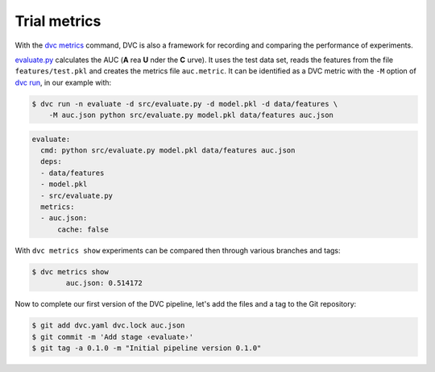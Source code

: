 .. SPDX-FileCopyrightText: 2020 Veit Schiele
..
.. SPDX-License-Identifier: BSD-3-Clause

Trial metrics
=============

With the `dvc metrics <https://dvc.org/doc/commands-reference/metrics>`_
command, DVC is also a framework for recording and comparing the performance of
experiments.

`evaluate.py
<https://github.com/veit/dvc-example/blob/main/src/evaluate.py>`_
calculates the AUC (**A** rea **U** nder the **C** urve). It uses the test data
set, reads the features from the file ``features/test.pkl`` and creates the
metrics file ``auc.metric``. It can be identified as a DVC metric with the
``-M`` option of `dvc run <https://dvc.org/doc/commands-reference/run>`_, in our
example with:

.. code-block:: console

    $ dvc run -n evaluate -d src/evaluate.py -d model.pkl -d data/features \
        -M auc.json python src/evaluate.py model.pkl data/features auc.json

.. code-block:: yaml

    evaluate:
      cmd: python src/evaluate.py model.pkl data/features auc.json
      deps:
      - data/features
      - model.pkl
      - src/evaluate.py
      metrics:
      - auc.json:
          cache: false

With ``dvc metrics show`` experiments can be compared then through various
branches and tags:

.. code-block:: console

    $ dvc metrics show
            auc.json: 0.514172

Now to complete our first version of the DVC pipeline, let's add the files and a
tag to the Git repository:

.. code-block:: console

    $ git add dvc.yaml dvc.lock auc.json
    $ git commit -m 'Add stage ‹evaluate›'
    $ git tag -a 0.1.0 -m "Initial pipeline version 0.1.0"
